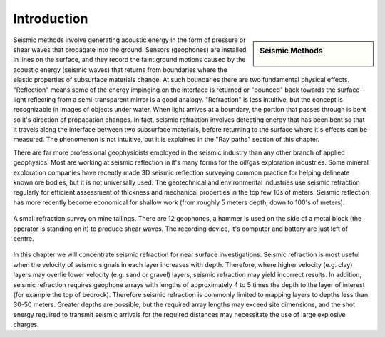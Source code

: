.. _seismic_refraction_introduction:

Introduction
************

.. sidebar:: Seismic Methods

    .. figure:: ./images/icon_refrac.gif
    	:align: center

Seismic methods involve generating acoustic energy in the form of pressure or shear waves that propagate into the ground. Sensors (geophones) are installed in lines on the surface, and they record the faint ground motions caused by the acoustic energy (seismic waves) that returns from boundaries where the elastic properties of subsurface materials change. At such boundaries there are two fundamental physical effects. "Reflection" means some of the energy impinging on the interface is returned or "bounced" back towards the surface--light reflecting from a semi-transparent mirror is a good analogy. "Refraction" is less intuitive, but the concept is recognizable in images of objects under water. When light arrives at a boundary, the portion that passes through is bent so it's direction of propagation changes. In fact, seismic refraction involves detecting energy that has been bent so that it travels along the interface between two subsurface materials, before returning to the surface where it's effects can be measured. The phenomenon is not intuitive, but it is explained in the "Ray paths" section of this chapter.

There are far more professional geophysicists employed in the seismic industry than any other branch of applied geophysics. Most are working at seismic reflection in it's many forms for the oil/gas exploration industries. Some mineral exploration companies have recently made 3D seismic reflection surveying common practice for helping delineate known ore bodies, but it is not universally used. The geotechnical and environmental industries use seismic refraction regularly for efficient assessment of thickness and mechanical properties in the top few 10s of meters. Seismic reflection has more recently become economical for shallow work (from roughly 5 meters depth, down to 100's of meters).


.. figure::  ./images/tailings-seis1.jpg
	:align: center

	A small refraction survey on mine tailings. There are 12 geophones, a hammer is used on the side of a metal block (the operator is standing on it) to produce shear waves. The recording device, it's computer and battery are just left of centre.

In this chapter we will concentrate seismic refraction for near surface investigations. Seismic refraction is most useful when the velocity of seismic signals in each layer increases with depth. Therefore, where higher velocity (e.g. clay) layers may overlie lower velocity (e.g. sand or gravel) layers, seismic refraction may yield incorrect results. In addition, seismic refraction requires geophone arrays with lengths of approximately 4 to 5 times the depth to the layer of interest (for example the top of bedrock). Therefore seismic refraction is commonly limited to mapping layers to depths less than 30-50 meters. Greater depths are possible, but the required array lengths may exceed site dimensions, and the shot energy required to transmit seismic arrivals for the required distances may necessitate the use of large explosive charges.

